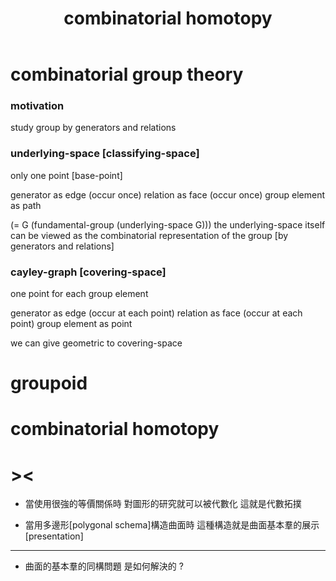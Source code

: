 #+title: combinatorial homotopy

* combinatorial group theory

*** motivation

    study group by generators and relations

*** underlying-space [classifying-space]

    only one point [base-point]

    generator     as  edge (occur once)
    relation      as  face (occur once)
    group element as  path

    (= G (fundamental-group (underlying-space G)))
    the underlying-space itself
    can be viewed as the combinatorial representation of the group
    [by generators and relations]

*** cayley-graph [covering-space]

    one point for each group element

    generator     as  edge (occur at each point)
    relation      as  face (occur at each point)
    group element as  point

    we can give geometric to covering-space

* groupoid

* combinatorial homotopy

* ><

  - 當使用很強的等價關係時
    對圖形的研究就可以被代數化
    這就是代數拓撲

  - 當用多邊形[polygonal schema]構造曲面時
    這種構造就是曲面基本羣的展示[presentation]

  ------

  - 曲面的基本羣的同構問題
    是如何解決的 ?
